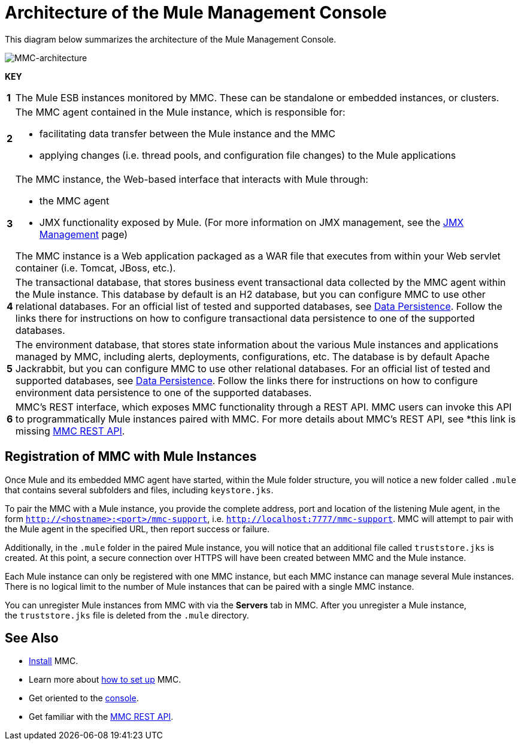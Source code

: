 = Architecture of the Mule Management Console
:keywords: mmc, architecture, big picture, fundamentals


This diagram below summarizes the architecture of the Mule Management Console.

image:MMC-architecture.png[MMC-architecture]

*KEY*

[cols="1,99a"]
|===

|*1* |The Mule ESB instances monitored by MMC. These can be standalone or embedded instances, or clusters.

|*2* |The MMC agent contained in the Mule instance, which is responsible for:

* facilitating data transfer between the Mule instance and the MMC
* applying changes (i.e. thread pools, and configuration file changes) to the Mule applications

|*3* |The MMC instance, the Web-based interface that interacts with Mule through:

* the MMC agent
* JMX functionality exposed by Mule. (For more information on JMX management, see the link:/mule-user-guide/v/3.6/jmx-management[JMX Management] page)

The MMC instance is a Web application packaged as a WAR file that executes from within your Web servlet container (i.e. Tomcat, JBoss, etc.).

|*4* |The transactional database, that stores business event transactional data collected by the MMC agent within the Mule instance. This database by default is an H2 database, but you can configure MMC to use other relational databases. For an official list of tested and supported databases, see link:/mule-management-console/v/3.6/setting-up-mmc[Data Persistence]. Follow the links there for instructions on how to configure transactional data persistence to one of the supported databases.

|*5* |The environment database, that stores state information about the various Mule instances and applications managed by MMC, including alerts, deployments, configurations, etc. The database is by default Apache Jackrabbit, but you can configure MMC to use other relational databases. For an official list of tested and supported databases, see link:/mule-management-console/v/3.6/setting-up-mmc[Data Persistence]. Follow the links there for instructions on how to configure environment data persistence to one of the supported databases.

|*6* |MMC's REST interface, which exposes MMC functionality through a REST API. MMC users can invoke this API to programmatically Mule instances paired with MMC. For more details about MMC's REST API, see *this link is missing link:/mule-management-console/v/3.6/setting-up-mmc[MMC REST API].

|===

== Registration of MMC with Mule Instances

Once Mule and its embedded MMC agent have started, within the Mule folder structure, you will notice a new folder called `.mule` that contains several subfolders and files, including `keystore.jks`.

To pair the MMC with a Mule instance, you provide the complete address, port and location of the listening Mule agent, in the form `http://<hostname>:<port>/mmc-support`, i.e. `http://localhost:7777/mmc-support`. MMC will attempt to pair with the Mule agent in the specified URL, then report success or failure.

Additionally, in the `.mule` folder in the paired Mule instance, you will notice that an additional file called `truststore.jks` is created. At this point, a secure connection over HTTPS will have been created between MMC and the Mule instance.

Each Mule instance can only be registered with one MMC instance, but each MMC instance can manage several Mule instances. There is no logical limit to the number of Mule instances that can be paired with a single MMC instance.

You can unregister Mule instances from MMC with via the *Servers* tab in MMC. After you unregister a Mule instance, the `truststore.jks` file is deleted from the `.mule` directory.

== See Also

* link:/mule-management-console/v/3.6/installing-mmc[Install] MMC.
* Learn more about link:/mule-management-console/v/3.6/setting-up-mmc[how to set up] MMC.
* Get oriented to the link:/mule-management-console/v/3.6/orientation-to-the-console[console].
* Get familiar with the link:/mule-management-console/v/3.6/mmc-rest-api[MMC REST API].
